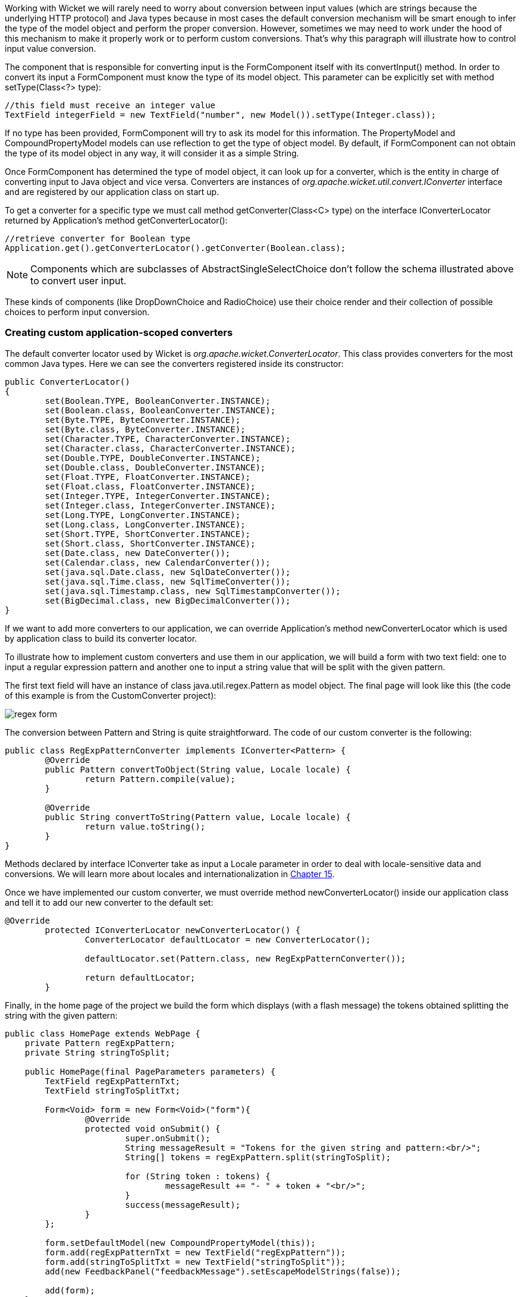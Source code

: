 


Working with Wicket we will rarely need to worry about conversion between input values (which are strings because the underlying HTTP protocol) and Java types because in most cases the default conversion mechanism will be smart enough to infer the type of the model object and perform the proper conversion. However, sometimes we may need to work under the hood of this mechanism to make it properly work or to perform custom conversions. That's why this paragraph will illustrate how to control input value conversion.

The component that is responsible for converting input is the FormComponent itself with its convertInput() method. In order to convert its input a FormComponent must know the type of its model object. This parameter can be explicitly set with method setType(Class<?> type):

[source,java]
----
//this field must receive an integer value
TextField integerField = new TextField("number", new Model()).setType(Integer.class));
----

If no type has been provided, FormComponent will try to ask its model for this information. The PropertyModel and CompoundPropertyModel models can use reflection to get the type of object model. By default, if FormComponent can not obtain the type of its model object in any way, it will consider it as a simple String.

Once FormComponent has determined the type of model object, it can look up for a converter, which is the entity in charge of converting input to Java object and vice versa. Converters are instances of _org.apache.wicket.util.convert.IConverter_ interface and are registered by our application class on start up. 

To get a converter for a specific type we must call method getConverter(Class<C> type) on the interface IConverterLocator returned by Application's method getConverterLocator():

[source,java]
----
//retrieve converter for Boolean type
Application.get().getConverterLocator().getConverter(Boolean.class);
----

NOTE: Components which are subclasses of AbstractSingleSelectChoice don't follow the schema illustrated above to convert user input. 

These kinds of components (like DropDownChoice and RadioChoice) use their choice render and their collection of possible choices to perform input conversion.

=== Creating custom application-scoped converters

The default converter locator used by Wicket is _org.apache.wicket.ConverterLocator_. This class provides converters for the most common Java types. Here we can see the converters registered inside its constructor:

[source,java]
----
public ConverterLocator()
{
	set(Boolean.TYPE, BooleanConverter.INSTANCE);
	set(Boolean.class, BooleanConverter.INSTANCE);
	set(Byte.TYPE, ByteConverter.INSTANCE);
	set(Byte.class, ByteConverter.INSTANCE);
	set(Character.TYPE, CharacterConverter.INSTANCE);
	set(Character.class, CharacterConverter.INSTANCE);
	set(Double.TYPE, DoubleConverter.INSTANCE);
	set(Double.class, DoubleConverter.INSTANCE);
	set(Float.TYPE, FloatConverter.INSTANCE);
	set(Float.class, FloatConverter.INSTANCE);
	set(Integer.TYPE, IntegerConverter.INSTANCE);
	set(Integer.class, IntegerConverter.INSTANCE);
	set(Long.TYPE, LongConverter.INSTANCE);
	set(Long.class, LongConverter.INSTANCE);
	set(Short.TYPE, ShortConverter.INSTANCE);
	set(Short.class, ShortConverter.INSTANCE);
	set(Date.class, new DateConverter());
	set(Calendar.class, new CalendarConverter());
	set(java.sql.Date.class, new SqlDateConverter());
	set(java.sql.Time.class, new SqlTimeConverter());
	set(java.sql.Timestamp.class, new SqlTimestampConverter());
	set(BigDecimal.class, new BigDecimalConverter());
}
----

If we want to add more converters to our application, we can override Application's method newConverterLocator which is used by application class to build its converter locator.

To illustrate how to implement custom converters and use them in our application, we will build a form with two text field: one to input a regular expression pattern and another one to input a string value that will be split with the given pattern. 

The first text field will have an instance of class java.util.regex.Pattern as model object. The final page will look like this (the code of this example is from the CustomConverter project):

image::../img/regex-form.png[]

The conversion between Pattern and String is quite straightforward. The code of our custom converter is the following:

[source,java]
----
public class RegExpPatternConverter implements IConverter<Pattern> {
	@Override
	public Pattern convertToObject(String value, Locale locale) {
		return Pattern.compile(value);
	}

	@Override
	public String convertToString(Pattern value, Locale locale) {
		return value.toString();
	}
}
----

Methods declared by interface IConverter take as input a Locale parameter in order to deal with locale-sensitive data and conversions. We will learn more about locales and internationalization in 
<<_internationalization_with_wicket,Chapter 15>>.

Once we have implemented our custom converter, we must override method newConverterLocator() inside our application class and tell it to add our new converter to the default set:

[source,java]
----
@Override
	protected IConverterLocator newConverterLocator() {
		ConverterLocator defaultLocator = new ConverterLocator();
		
		defaultLocator.set(Pattern.class, new RegExpPatternConverter());
		
		return defaultLocator;
	}
----

Finally, in the home page of the project we build the form which displays (with a flash message) the tokens obtained splitting the string with the given pattern: 

[source,java]
----
public class HomePage extends WebPage {
    private Pattern regExpPattern;
    private String stringToSplit;
    
    public HomePage(final PageParameters parameters) {		
    	TextField regExpPatternTxt;
	TextField stringToSplitTxt;
		
    	Form<Void> form = new Form<Void>("form"){
		@Override
		protected void onSubmit() {
			super.onSubmit();
			String messageResult = "Tokens for the given string and pattern:<br/>";
			String[] tokens = regExpPattern.split(stringToSplit);
		
			for (String token : tokens) {
				messageResult += "- " + token + "<br/>";
			}				
			success(messageResult);
		}
	};
    	
	form.setDefaultModel(new CompoundPropertyModel(this));
	form.add(regExpPatternTxt = new TextField("regExpPattern"));
	form.add(stringToSplitTxt = new TextField("stringToSplit"));
	add(new FeedbackPanel("feedbackMessage").setEscapeModelStrings(false));
	
	add(form);
    }
}
----

NOTE: If the user input can not be converted to the target type, FormComponent will generate the default error message “The value of '${label}' is not a valid ${type}.”. The bundle key for this message is IConverter.

